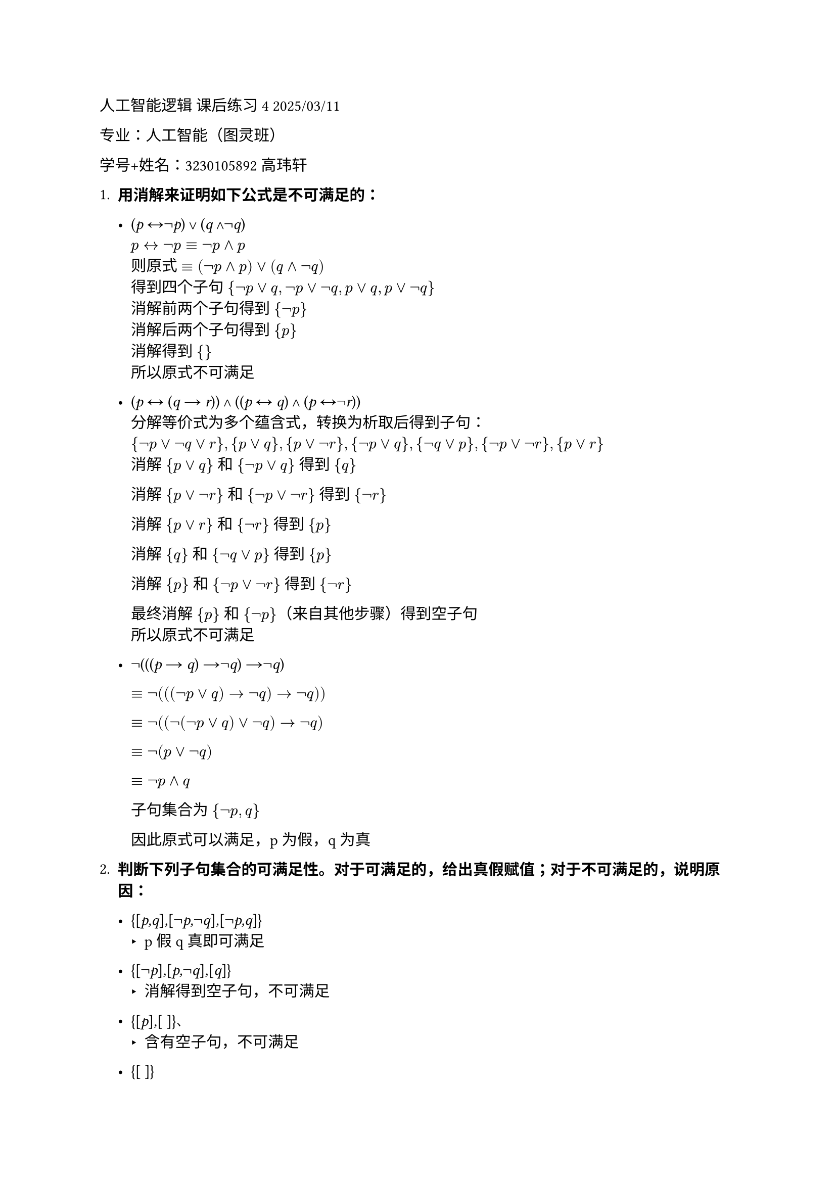 #set text(font: "LXGW WenKai")

人工智能逻辑 课后练习4 2025/03/11

专业：人工智能（图灵班）

学号+姓名：3230105892 高玮轩

+ #strong[用消解来证明如下公式是不可满足的：]

  - (#emph[p] ↔¬#emph[p];) ∨ (#emph[q] ∧¬#emph[q];)  \
    $p <-> not p equiv not p and p$ \
    则原式 $equiv (not p and p) or (q and not q)$ \
    得到四个子句 ${not p or q, not p or not q, p or q, p or not q}$ \
    消解前两个子句得到 ${not p}$ \
    消解后两个子句得到 ${p}$ \
    消解得到 ${}$ \
    所以原式不可满足

  - (#emph[p] ↔ (#emph[q] → #emph[r];)) ∧ ((#emph[p] ↔ #emph[q];) ∧
    (#emph[p] ↔¬#emph[r];)) \
    分解等价式为多个蕴含式，转换为析取后得到子句：\
    ${¬p ∨ ¬q ∨ r}, {p ∨ q}, {p ∨ ¬r}, {¬p ∨ q}, {¬q ∨ p}, {¬p ∨ ¬r}, {p ∨ r}$\
    消解 ${p ∨ q}$ 和 ${¬p ∨ q}$ 得到 ${q}$

    消解 ${p ∨ ¬r}$ 和 ${¬p ∨ ¬r}$ 得到 ${¬r}$

    消解 ${p ∨ r}$ 和 ${¬r}$ 得到 ${p}$

    消解 ${q}$ 和 ${¬q ∨ p}$ 得到 ${p}$

    消解 ${p}$ 和 ${¬p ∨ ¬r}$ 得到 ${¬r}$

    最终消解 ${p}$ 和 ${¬p}$（来自其他步骤）得到空子句 \
    所以原式不可满足

  - ¬(((#emph[p] → #emph[q];) →¬#emph[q];) →¬#emph[q];)\
    // 展开后简化为${p}, {¬q}, {q}$所以原式不可满足

    $equiv not(((not p or q) -> not q) -> not q))$

    $equiv not((not(not p or q) or not q) -> not q)$

    $equiv not(p or not q)$

    $equiv not p and q$

    子句集合为 ${not p , q}$

    因此原式可以满足，p为假，q为真
    

+ #strong[判断下列子句集合的可满足性。对于可满足的，给出真假赋值；对于不可满足的，说明原因：]

  - {\[#emph[p,q];\]#emph[,];\[¬#emph[p,];¬#emph[q];\]#emph[,];\[¬#emph[p,q];\]}
    - p假q真即可满足

  - {\[¬#emph[p];\]#emph[,];\[#emph[p,];¬#emph[q];\]#emph[,];\[#emph[q];\]}
    - 消解得到空子句，不可满足

  - {\[#emph[p];\]#emph[,];\[ \]}、
    - 含有空子句，不可满足

  - {\[ \]}
    - 本身是空子句，不可满足

+ #strong[设] #emph[S] #strong[是子句集合，用] #emph[R];(#emph[S];)
  #strong[表示] #emph[S] #strong[的消解闭包，即：如果] #emph[c] ∈
  #emph[S];#strong[，则] #emph[c] ∈ #emph[R];(#emph[S];)#strong[；如果]
  #emph[c];#sub[1];#emph[,c];#sub[2] ∈ #emph[R];(#emph[S];)#strong[，且]
  #emph[c] #strong[是] #emph[c];#sub[1] #strong[和] #emph[c];#sub[2]
  #strong[的消解，则] #emph[c] ∈ #emph[R];(#emph[S];)#strong[。当]
  #emph[S] #strong[为如下的子句集合时，求出]
  #emph[R];(#emph[S];)#strong[：]

  - {\[#emph[p,];¬#emph[q];\]#emph[,];\[#emph[p,q];\]#emph[,];\[¬#emph[p];\]}
    - ${\[p,¬q\],\[p,q\],\[¬p\], [p], [q], [not q], []}$

  - {\[#emph[p];\]#emph[,];\[#emph[q];\]#emph[,];\[#emph[p,q];\]}
    - ${[p], [q], [p, q]}$
